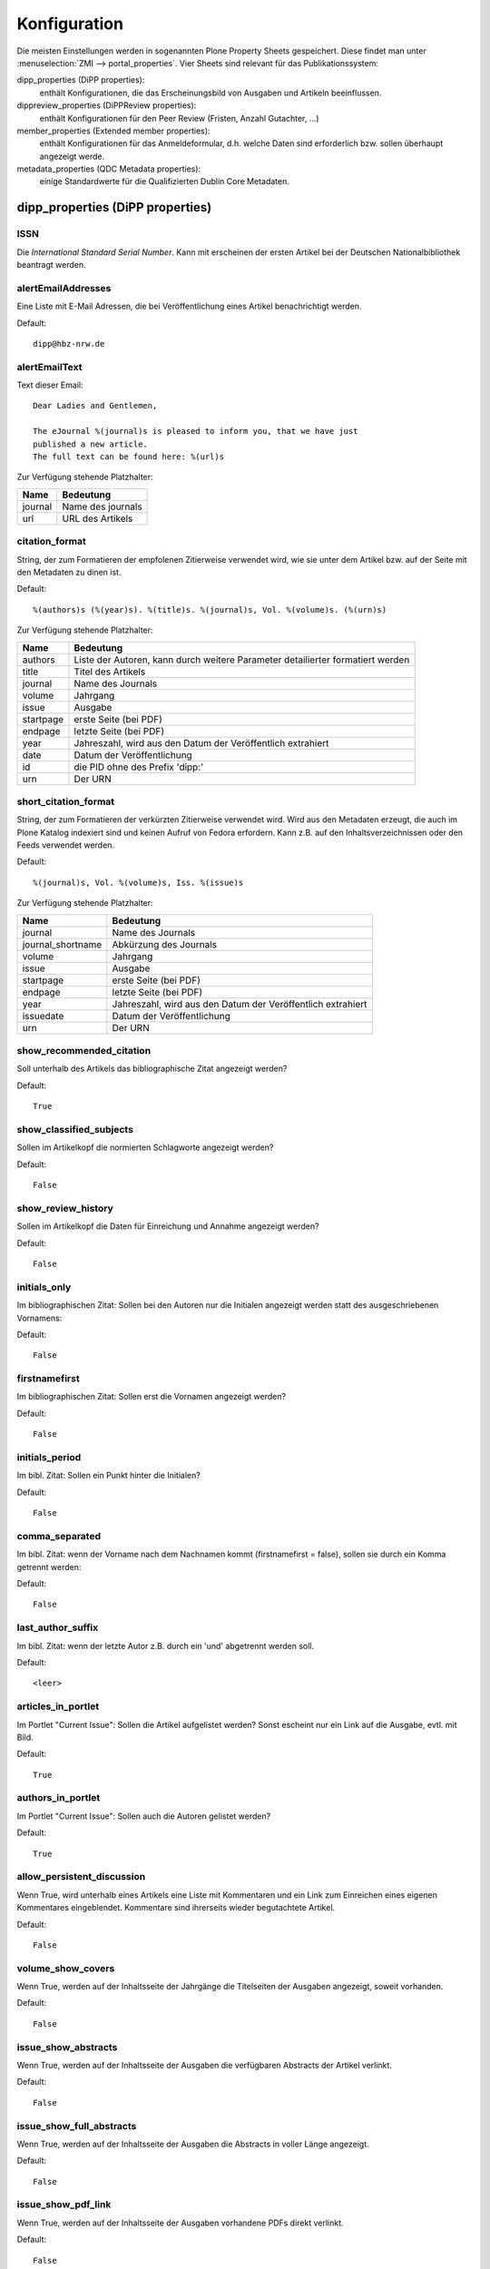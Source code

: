 Konfiguration
#############

Die meisten Einstellungen werden in sogenannten Plone Property Sheets
gespeichert.  Diese findet man unter
:menuselection:`ZMI --> portal_properties`.  Vier Sheets sind relevant für das
Publikationssystem:
 
dipp_properties (DiPP properties): 
    enthält Konfigurationen, die das Erscheinungsbild von Ausgaben und
    Artikeln beeinflussen.

dippreview_properties (DiPPReview properties): 
    enthält Konfigurationen für den Peer Review (Fristen, Anzahl Gutachter,
    ...)

member_properties (Extended member properties): 
    enthält Konfigurationen für das Anmeldeformular, d.h. welche Daten sind
    erforderlich bzw. sollen überhaupt angezeigt werde.

metadata_properties (QDC Metadata properties): 
    einige Standardwerte für die Qualifizierten Dublin Core Metadaten.

 


dipp_properties (DiPP properties)
*********************************


.. _prop_issn:

ISSN
====

Die *International Standard Serial Number*. Kann mit erscheinen der ersten Artikel
bei der Deutschen Nationalbibliothek beantragt werden.

.. _prop_alertEmailAddresses:

alertEmailAddresses
===================
Eine Liste mit E-Mail Adressen, die bei Veröffentlichung eines Artikel
benachrichtigt werden.

Default::

    dipp@hbz-nrw.de

.. _prop_alertEmailText:

alertEmailText
==============
Text dieser Email::

    Dear Ladies and Gentlemen,

    The eJournal %(journal)s is pleased to inform you, that we have just
    published a new article.
    The full text can be found here: %(url)s

Zur Verfügung stehende Platzhalter:

======== =================
Name     Bedeutung
======== =================
journal  Name des journals
url      URL des Artikels
======== =================


citation_format
===============
String, der zum Formatieren der empfolenen Zitierweise verwendet wird, wie sie
unter dem Artikel bzw. auf der Seite mit den Metadaten zu dinen ist.

Default::

    %(authors)s (%(year)s). %(title)s. %(journal)s, Vol. %(volume)s. (%(urn)s)

Zur Verfügung stehende Platzhalter:

========== ============================================================
Name       Bedeutung
========== ============================================================
authors    Liste der Autoren, kann durch weitere Parameter detailierter
           formatiert werden
title      Titel des Artikels
journal    Name des Journals
volume     Jahrgang
issue      Ausgabe
startpage  erste Seite (bei PDF)
endpage    letzte Seite (bei PDF)
year       Jahreszahl, wird aus den Datum der Veröffentlich extrahiert
date       Datum der Veröffentlichung
id         die PID ohne des Prefix 'dipp:'
urn        Der URN
========== ============================================================

.. _prop_short_citation_format:

short_citation_format
=====================
String, der zum Formatieren der verkürzten Zitierweise verwendet wird. Wird aus
den Metadaten erzeugt, die auch im Plone Katalog indexiert sind und keinen
Aufruf von Fedora erfordern. Kann z.B. auf den Inhaltsverzeichnissen oder den
Feeds verwendet werden.

Default::

    %(journal)s, Vol. %(volume)s, Iss. %(issue)s

Zur Verfügung stehende Platzhalter:

================== ============================================================
Name               Bedeutung
================== ============================================================
journal            Name des Journals
journal_shortname  Abkürzung des Journals
volume             Jahrgang
issue              Ausgabe
startpage          erste Seite (bei PDF)
endpage            letzte Seite (bei PDF)
year               Jahreszahl, wird aus den Datum der Veröffentlich extrahiert
issuedate          Datum der Veröffentlichung
urn                Der URN
================== ============================================================

show_recommended_citation
=========================
Soll unterhalb des Artikels das bibliographische Zitat angezeigt werden?

Default::

    True

show_classified_subjects
========================
Sollen im Artikelkopf die normierten Schlagworte angezeigt werden?

Default::

    False

show_review_history
===================
Sollen im Artikelkopf die Daten für Einreichung und Annahme angezeigt werden?

Default::

    False
    
initials_only
=============
Im bibliographischen Zitat: Sollen bei den Autoren nur die Initialen angezeigt
werden statt des ausgeschriebenen Vornamens:

Default::

    False

firstnamefirst
==============
Im bibliographischen Zitat: Sollen erst die Vornamen angezeigt werden?

Default::

    False

initials_period
===============
Im bibl. Zitat: Sollen ein Punkt hinter die Initialen?

Default::

    False

comma_separated
===============
Im bibl. Zitat: wenn der Vorname nach dem Nachnamen kommt (firstnamefirst =
false), sollen sie durch ein Komma getrennt werden:

Default::

    False

last_author_suffix
==================
Im  bibl. Zitat: wenn der letzte Autor z.B. durch ein 'und' abgetrennt werden
soll.

Default::

    <leer>

.. _prop_articles_in_portlet:

articles_in_portlet
===================
Im Portlet "Current Issue": Sollen die Artikel aufgelistet werden? Sonst
escheint nur ein Link auf die Ausgabe, evtl. mit Bild.

Default::

    True

.. _prop_authors_in_portlet:

authors_in_portlet
==================
Im Portlet "Current Issue": Sollen auch die Autoren gelistet werden?

Default::

    True


allow_persistent_discussion
===========================
Wenn True, wird unterhalb eines Artikels eine Liste mit Kommentaren und ein Link
zum Einreichen eines eigenen Kommentares eingeblendet. Kommentare sind
ihrerseits wieder begutachtete Artikel.

Default::
   
   False

 
.. _prop_volume_show_covers:

volume_show_covers
==================
Wenn True, werden auf der Inhaltsseite der Jahrgänge die Titelseiten der
Ausgaben angezeigt, soweit vorhanden.

Default::

   False
   
issue_show_abstracts
====================
Wenn True, werden auf der Inhaltsseite der Ausgaben die verfügbaren Abstracts
der Artikel verlinkt.

Default::

   False

issue_show_full_abstracts
=========================
Wenn True, werden auf der Inhaltsseite der Ausgaben die Abstracts in voller
Länge angezeigt.

Default::

   False 

issue_show_pdf_link
===================
Wenn True, werden auf der Inhaltsseite der Ausgaben vorhandene PDFs direkt
verlinkt.

Default::
   
   False

issue_show_short_citation
=========================
Wenn True, werden auf der Inhaltsseite der Ausgaben zu den Artikeln das
bibligraphische Zitat in Kurzform angezeigt, siehe
:ref:`prop_short_citation_format`  

Default::

   False

issue_sort_on
=============
Bestimmt auf der Inhaltsseite der Ausgaben, wonach die Artikelliste sortiert
werden soll. Möglich sind alle sortierbaren Attribute der Artikel, z.B.
getIssue, getIssueDate, getVolume, getObjPositionInParent. Letzteres ermöglicht
eine manuelle Sortierung, die Reihenfolge im Elternorder (Ausgabe) übernommen
wird.

Default::

   getObjPositionInParent
   
issue_sort_order
================
Aufsteigende (ascending) oder absteigende (reverse) Sortierung der Artikel

Default::

   ascending

discussion_time
===============
(wird nicht verwendet)

fedora_time_format
==================
String um die Fedorazeitstempel im ZMI lesbarer anzuzeigen. Sollte eigentlich
niemals geändert werden müssen.

Default::

   %Y-%m-%dT%H:%M:%SZ

issue_date_format
=================
Wenn nicht leer, wird das Datum auf der Ausgabenseite mit dem hier angegebenen
String formatiert. Wenn leer, wird auch kein Datum angezeigt.

Default::
   
   <leer>

recent_articles_range
=====================
Alter (in Tagen) des ältesten Artikels der durch das recent_article Template
angezeigt werden soll. 

Default::

   30
   
                     
dippreview_properties (DiPPReview properties)
*********************************************

member_properties (Extended member properties)
**********************************************

metadata_properties (QDC Metadata properties)
*********************************************
